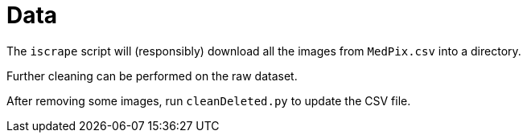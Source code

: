 ﻿= Data

The `iscrape` script will (responsibly) download all the images from `MedPix.csv` into a directory.

Further cleaning can be performed on the raw dataset.

After removing some images, run `cleanDeleted.py` to update the CSV file.

